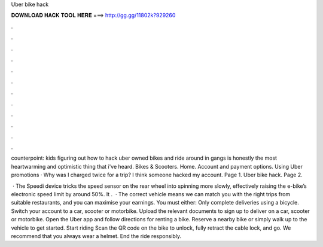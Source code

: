 Uber bike hack



𝐃𝐎𝐖𝐍𝐋𝐎𝐀𝐃 𝐇𝐀𝐂𝐊 𝐓𝐎𝐎𝐋 𝐇𝐄𝐑𝐄 ===> http://gg.gg/11802k?929260



.



.



.



.



.



.



.



.



.



.



.



.

counterpoint: kids figuring out how to hack uber owned bikes and ride around in gangs is honestly the most heartwarming and optimistic thing that i've heard. Bikes & Scooters. Home. Account and payment options. Using Uber promotions · Why was I charged twice for a trip? I think someone hacked my account. Page 1. Uber bike hack. Page 2.

 · The Speedi device tricks the speed sensor on the rear wheel into spinning more slowly, effectively raising the e-bike’s electronic speed limit by around 50%. It .  · The correct vehicle means we can match you with the right trips from suitable restaurants, and you can maximise your earnings. You must either: Only complete deliveries using a bicycle. Switch your account to a car, scooter or motorbike. Upload the relevant documents to sign up to deliver on a car, scooter or motorbike. Open the Uber app and follow directions for renting a bike. Reserve a nearby bike or simply walk up to the vehicle to get started. Start riding Scan the QR code on the bike to unlock, fully retract the cable lock, and go. We recommend that you always wear a helmet. End the ride responsibly.

